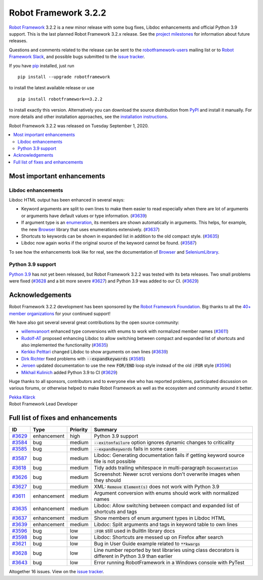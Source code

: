 =====================
Robot Framework 3.2.2
=====================

.. default-role:: code

`Robot Framework`_ 3.2.2 is a new minor release with some bug fixes, Libdoc enhancements and
official Python 3.9 support. This is the last planned Robot Framework 3.2.x release. See
the `project milestones`__ for information about future releases.

Questions and comments related to the release can be sent to the
`robotframework-users`_ mailing list or to `Robot Framework Slack`_,
and possible bugs submitted to the `issue tracker`_.

If you have pip_ installed, just run

::

   pip install --upgrade robotframework

to install the latest available release or use

::

   pip install robotframework==3.2.2

to install exactly this version. Alternatively you can download the source
distribution from PyPI_ and install it manually. For more details and other
installation approaches, see the `installation instructions`_.

Robot Framework 3.2.2 was released on Tuesday September 1, 2020.

__ https://github.com/robotframework/robotframework/milestones
.. _Robot Framework: http://robotframework.org
.. _Robot Framework Foundation: http://robotframework.org/foundation
.. _pip: http://pip-installer.org
.. _PyPI: https://pypi.python.org/pypi/robotframework
.. _issue tracker milestone: https://github.com/robotframework/robotframework/issues?q=milestone%3Av3.2.2
.. _issue tracker: https://github.com/robotframework/robotframework/issues
.. _robotframework-users: http://groups.google.com/group/robotframework-users
.. _Robot Framework Slack: https://robotframework-slack-invite.herokuapp.com
.. _installation instructions: ../../INSTALL.rst


.. contents::
   :depth: 2
   :local:

Most important enhancements
===========================

Libdoc enhancements
-------------------

Libdoc HTML output has been enhanced in several ways:

- Keyword arguments are split to own lines to make them easier to read especially when there are
  lot of arguments or arguments have default values or type information. (`#3639`_)

- If argument type is an enumeration__, its members are shown automatically in arguments. This
  helps, for example, the new Browser__ library that uses enumerations extensively. (`#3637`_)

- Shortcuts to keywords can be shown in expanded list in addition to the old compact style.
  (`#3635`_)

- Libdoc now again works if the original source of the keyword cannot be found. (`#3587`_)

To see how the enhancements look like for real, see the documentation of Browser__ and
SeleniumLibrary__.

__ https://docs.python.org/3/library/enum.html
__ https://github.com/MarketSquare/robotframework-browser
__ https://marketsquare.github.io/robotframework-browser/Browser.html#Shortcuts
__ https://robotframework.org/SeleniumLibrary/SeleniumLibrary.html#Shortcuts

Python 3.9 support
------------------

`Python 3.9`__ has not yet been released, but Robot Framework 3.2.2 was tested with its beta
releases. Two small problems were fixed (`#3628`_ and a bit more severe `#3627`_) and Python 3.9
was added to our CI. (`#3629`_)

__ https://docs.python.org/3.9/whatsnew/3.9.html

Acknowledgements
================

Robot Framework 3.2.2 development has been sponsored by the `Robot Framework Foundation`_.
Big thanks to all the `40+ member organizations <https://robotframework.org/foundation/#members>`_
for your continued support!

We have also got several several great contributions by the open source community:

- `willemvanoort <https://github.com/willemvanoort>`__ enhanced type conversions with enums
  to work with normalized member names (`#3611`_)

- `Rudolf-AT <https://github.com/Rudolf-AT>`__ proposed enhancing Libdoc to allow switching between
  compact and expanded list of shortcuts and also implemented the functionality (`#3635`_)

- `Kerkko Pelttari <https://github.com/xylix>`__ changed Libdoc to show arguments on own lines (`#3639`_)

- `Dirk Richter <https://github.com/DirkRichter>`__ fixed problems with `--expandkeywords` (`#3585`_)

- `Jeroen <https://github.com/jeroen1602>`__ updated documentation to use the new `FOR/END` loop
  style instead of the old `:FOR` style (`#3596`_)

- `Mikhail Kulinich <https://github.com/tysonite>`__ added Python 3.9 to CI (`#3629`_)

Huge thanks to all sponsors, contributors and to everyone else who has reported problems,
participated discussion on various forums, or otherwise helped to make Robot Framework as well
as the ecosystem and community around it better.

| `Pekka Klärck <https://github.com/pekkaklarck>`__
| Robot Framework Lead Developer

Full list of fixes and enhancements
===================================

.. list-table::
    :header-rows: 1

    * - ID
      - Type
      - Priority
      - Summary
    * - `#3629`_
      - enhancement
      - high
      - Python 3.9 support
    * - `#3584`_
      - bug
      - medium
      - `--exitonfailure` option ignores dynamic changes to criticality
    * - `#3585`_
      - bug
      - medium
      - `--expandkeywords` fails in some cases
    * - `#3587`_
      - bug
      - medium
      - Libdoc: Generating documentation fails if getting keyword source file is not possible
    * - `#3618`_
      - bug
      - medium
      - Tidy adds trailing whitespace in multi-paragraph `Documentation`
    * - `#3626`_
      - bug
      - medium
      - Screenshot: Newer scrot versions don't overwrite images when they should
    * - `#3627`_
      - bug
      - medium
      - XML: `Remove Element(s)` does not work with Python 3.9
    * - `#3611`_
      - enhancement
      - medium
      - Argument conversion with enums should work with normalized names
    * - `#3635`_
      - enhancement
      - medium
      - Libdoc: Allow switching between compact and expanded list of shortcuts and tags
    * - `#3637`_
      - enhancement
      - medium
      - Show members of enum argument types in Libdoc HTML
    * - `#3639`_
      - enhancement
      - medium
      - Libdoc: Split arguments and tags in keyword table to own lines
    * - `#3596`_
      - bug
      - low
      - `:FOR` still used in BuiltIn library docs
    * - `#3598`_
      - bug
      - low
      -  Libdoc: Shortcuts are messed up on Firefox after search
    * - `#3621`_
      - bug
      - low
      - Bug in User Guide example related to `**kwargs`
    * - `#3628`_
      - bug
      - low
      - Line number reported by test libraries using class decorators is different in Python 3.9 than earlier
    * - `#3643`_
      - bug
      - low
      - Error running RobotFramework in a Windows console with PyTest

Altogether 16 issues. View on the `issue tracker <https://github.com/robotframework/robotframework/issues?q=milestone%3Av3.2.2>`__.

.. _#3629: https://github.com/robotframework/robotframework/issues/3629
.. _#3584: https://github.com/robotframework/robotframework/issues/3584
.. _#3585: https://github.com/robotframework/robotframework/issues/3585
.. _#3587: https://github.com/robotframework/robotframework/issues/3587
.. _#3618: https://github.com/robotframework/robotframework/issues/3618
.. _#3626: https://github.com/robotframework/robotframework/issues/3626
.. _#3627: https://github.com/robotframework/robotframework/issues/3627
.. _#3611: https://github.com/robotframework/robotframework/issues/3611
.. _#3635: https://github.com/robotframework/robotframework/issues/3635
.. _#3637: https://github.com/robotframework/robotframework/issues/3637
.. _#3639: https://github.com/robotframework/robotframework/issues/3639
.. _#3596: https://github.com/robotframework/robotframework/issues/3596
.. _#3598: https://github.com/robotframework/robotframework/issues/3598
.. _#3621: https://github.com/robotframework/robotframework/issues/3621
.. _#3628: https://github.com/robotframework/robotframework/issues/3628
.. _#3643: https://github.com/robotframework/robotframework/issues/3643
